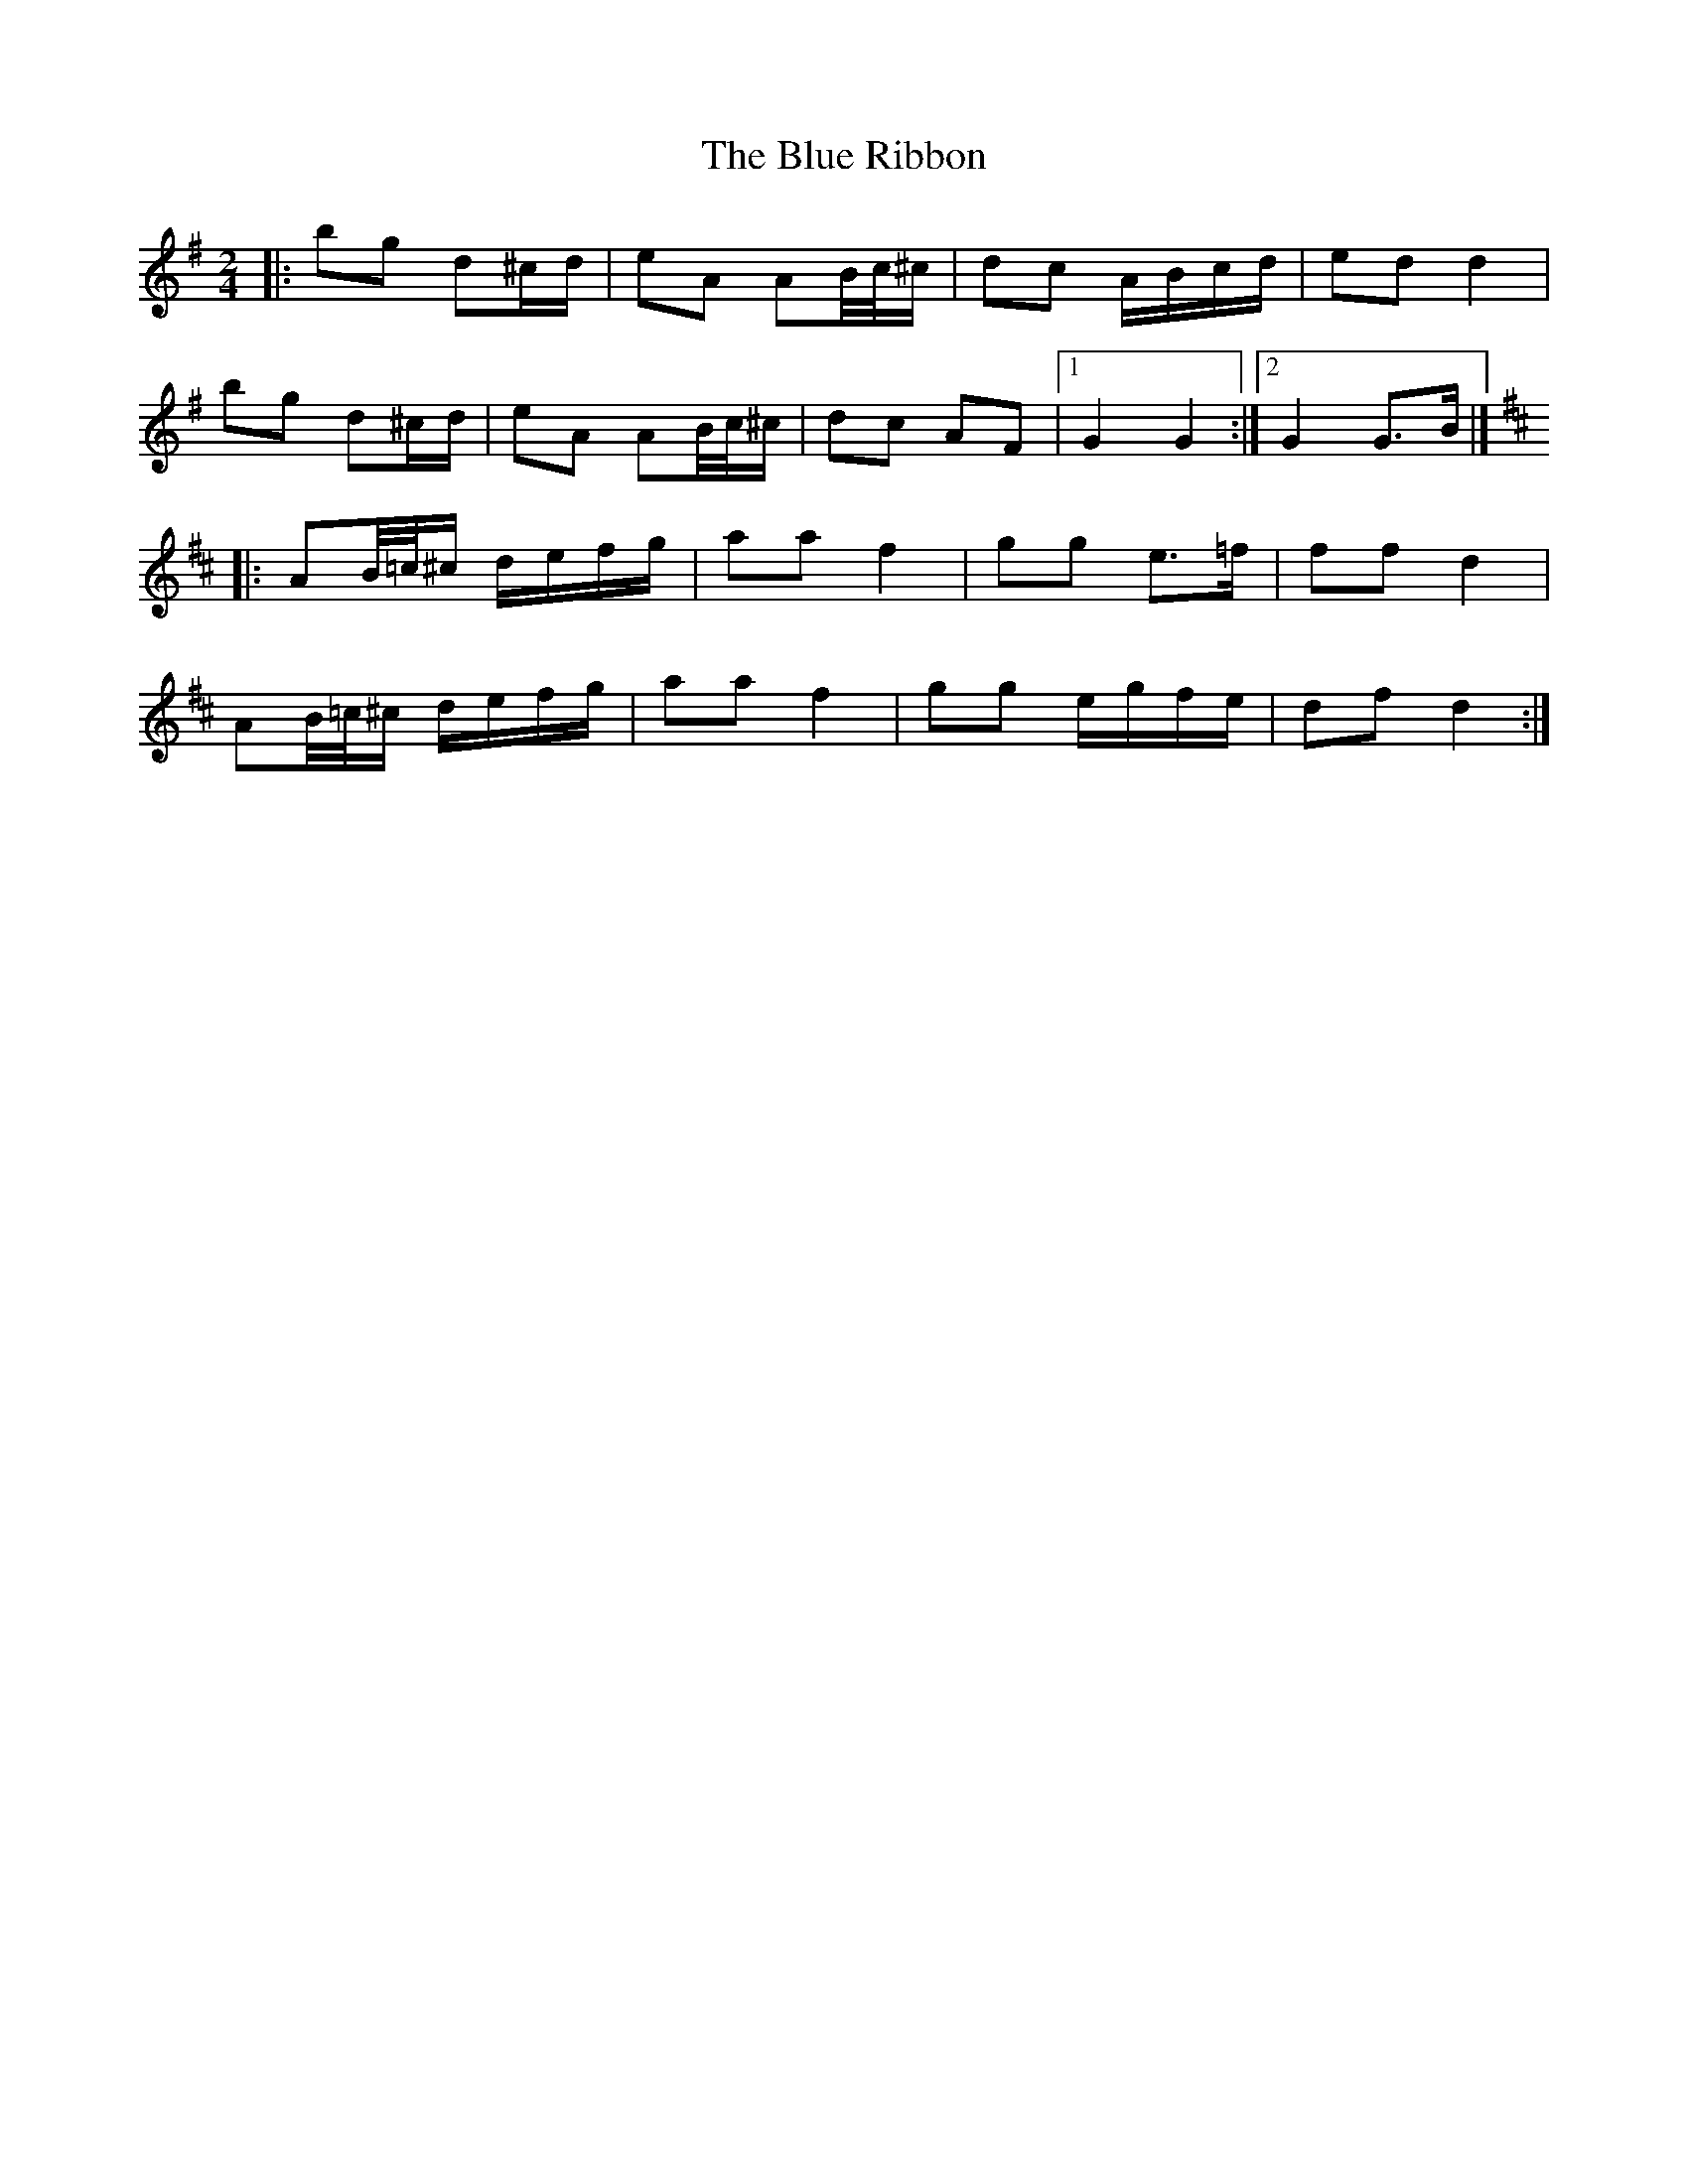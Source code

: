 X: 7
T: Blue Ribbon, The
Z: ceolachan
S: https://thesession.org/tunes/5535#setting24727
R: polka
M: 2/4
L: 1/8
K: Gmaj
|: bg d^c/d/ | eA AB/4c/4^c/ | dc A/B/c/d/ | ed d2 |
bg d^c/d/ | eA AB/4c/4^c/ | dc AF |[1 G2 G2 :|[2 G2 G>B |]
K: DMaj
|: AB/4=c/4^c/ d/e/f/g/ | aa f2 | gg e>=f | ff d2 |
AB/4=c/4^c/ d/e/f/g/ | aa f2 | gg e/g/f/e/ | df d2 :|
